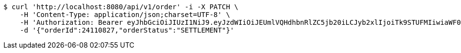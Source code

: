 [source,bash]
----
$ curl 'http://localhost:8080/api/v1/order' -i -X PATCH \
    -H 'Content-Type: application/json;charset=UTF-8' \
    -H 'Authorization: Bearer eyJhbGciOiJIUzI1NiJ9.eyJzdWIiOiJEUmlVQHdhbnRlZC5jb20iLCJyb2xlIjoiTk9STUFMIiwiaWF0IjoxNzE2Nzk5OTU3LCJleHAiOjE3MTY4MDM1NTd9.8oZxxR_FXQPPYpBbwfVJ4VXmXyXSC9-BQVQviWPtJ48' \
    -d '{"orderId":24110827,"orderStatus":"SETTLEMENT"}'
----